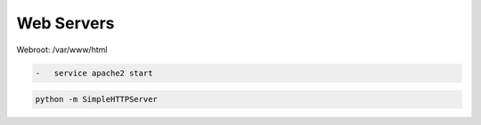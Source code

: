 Web Servers
===========

Webroot: /var/www/html

.. code-block:: shell

	-   service apache2 start

.. code-block:: shell

	python -m SimpleHTTPServer
